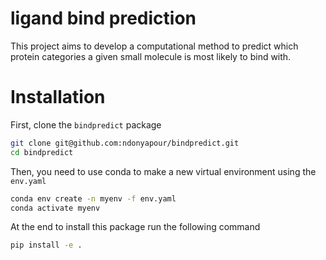 * ligand bind prediction
This project aims to develop a computational method to predict
 which protein categories a given small molecule is most likely to
bind with.

* Installation
First, clone the ~bindpredict~ package
#+begin_src bash
git clone git@github.com:ndonyapour/bindpredict.git
cd bindpredict
#+end_src

Then, you need to use conda to make a new virtual environment using the ~env.yaml~
#+begin_src bash
  conda env create -n myenv -f env.yaml
  conda activate myenv
#+end_src
At the end to install this package run the following command
#+begin_src bash
pip install -e .
#+end_src
